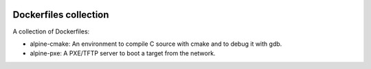 .. image:: https://circleci.com/gh/tprrt/dockers.svg?style=svg&circle-token=8794b4eb585ada86a0521f8c215903faa223de40
    :alt: Circle badge
    :target: https://app.circleci.com/pipelines/github/tprrt/dockers

======================
Dockerfiles collection
======================

A collection of Dockerfiles:

- alpine-cmake: An environment to compile C source with cmake and to debug it with gdb.
- alpine-pxe: A PXE/TFTP server to boot a target from the network.
